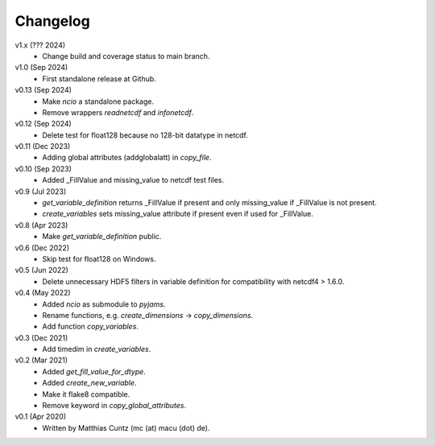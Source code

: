 Changelog
---------

v1.x (??? 2024)
   * Change build and coverage status to main branch.

v1.0 (Sep 2024)
   * First standalone release at Github.

v0.13 (Sep 2024)
   * Make `ncio` a standalone package.
   * Remove wrappers `readnetcdf` and `infonetcdf`.

v0.12 (Sep 2024)
   * Delete test for float128 because no 128-bit datatype in netcdf.

v0.11 (Dec 2023)
   * Adding global attributes (addglobalatt) in `copy_file`.

v0.10 (Sep 2023)
   * Added _FillValue and missing_value to netcdf test files.

v0.9 (Jul 2023)
   * `get_variable_definition` returns _FillValue if present and only
     missing_value if _FillValue is not present.
   * `create_variables` sets missing_value attribute if present even
     if used for _FillValue.

v0.8 (Apr 2023)
   * Make `get_variable_definition` public.

v0.6 (Dec 2022)
   * Skip test for float128 on Windows.

v0.5 (Jun 2022)
   * Delete unnecessary HDF5 filters in variable definition for
     compatibility with netcdf4 > 1.6.0.

v0.4 (May 2022)
   * Added `ncio` as submodule to `pyjams`.
   * Rename functions, e.g. `create_dimensions` -> `copy_dimensions`.
   * Add function `copy_variables`.

v0.3 (Dec 2021)
   * Add timedim in `create_variables`.

v0.2 (Mar 2021)
   * Added `get_fill_value_for_dtype`.
   * Added `create_new_variable`.
   * Make it flake8 compatible.
   * Remove keyword in `copy_global_attributes`.

v0.1 (Apr 2020)
   * Written by Matthias Cuntz (mc (at) macu (dot) de).
